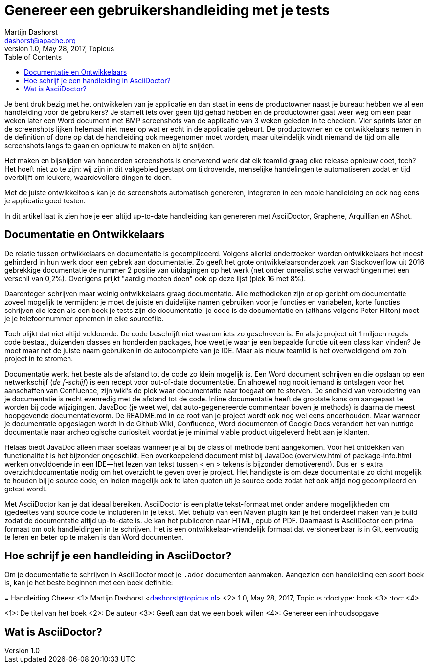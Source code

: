 = Genereer een gebruikershandleiding met je tests
Martijn Dashorst <dashorst@apache.org>
1.0, May 28, 2017, Topicus
:doctype: article
:toc:
:icons: font
:quick-uri: https://github.com/dashorst/nljug2017

Je bent druk bezig met het ontwikkelen van je applicatie en dan staat in eens de productowner naast je bureau: hebben we al een handleiding voor de gebruikers?
Je stamelt iets over geen tijd gehad hebben en de productowner gaat weer weg om een paar weken later een Word document met BMP screenshots van de applicatie van 3 weken geleden in te checken.
Vier sprints later en de screenshots lijken helemaal niet meer op wat er echt in de applicatie gebeurt.
De productowner en de ontwikkelaars nemen in de definition of done op dat de handleiding ook meegenomen moet worden, maar uiteindelijk vindt niemand de tijd om alle screenshots langs te gaan en opnieuw te maken en bij te snijden. 

Het maken en bijsnijden van honderden screenshots is enerverend werk dat elk teamlid graag elke release opnieuw doet, toch?
Het hoeft niet zo te zijn: wij zijn in dit vakgebied gestapt om tijdrovende, menselijke handelingen te automatiseren zodat er tijd overblijft om leukere, waardevollere dingen te doen.

Met de juiste ontwikkeltools kan je de screenshots automatisch genereren, integreren in een mooie handleiding en ook nog eens je applicatie goed testen.

In dit artikel laat ik zien hoe je een altijd up-to-date handleiding kan genereren met AsciiDoctor, Graphene, Arquillian en AShot.

== Documentatie en Ontwikkelaars

De relatie tussen ontwikkelaars en documentatie is gecompliceerd. Volgens allerlei onderzoeken worden ontwikkelaars het meest gehinderd in hun werk door een gebrek aan documentatie. Zo geeft het grote ontwikkelaarsonderzoek van Stackoverflow uit 2016 gebrekkige documentatie de nummer 2 positie van uitdagingen op het werk (net onder onrealistische verwachtingen met een verschil van 0,2%). Overigens prijkt "aardig moeten doen" ook op deze lijst (plek 16 met 8%).

Daarentegen schrijven maar weinig ontwikkelaars graag documentatie. Alle methodieken zijn er op gericht om documentatie zoveel mogelijk te vermijden: je moet de juiste en duidelijke namen gebruiken voor je functies en variabelen, korte functies schrijven die lezen als een boek je tests zijn de documentatie, je code is de documentatie en (althans volgens Peter Hilton) moet je je telefoonnummer opnemen in elke sourcefile.

Toch blijkt dat niet altijd voldoende. De code beschrijft niet waarom iets zo geschreven is. En als je project uit 1 miljoen regels code bestaat, duizenden classes en honderden packages, hoe weet je waar je een bepaalde functie uit een class kan vinden? Je moet maar net de juiste naam gebruiken in de autocomplete van je IDE. Maar als nieuw teamlid is het overweldigend om zo'n project in te stromen.

Documentatie werkt het beste als de afstand tot de code zo klein mogelijk is. Een Word document schrijven en die opslaan op een netwerkschijf (_de f-schijf_) is een recept voor out-of-date documentatie. En alhoewel nog nooit iemand is ontslagen voor het aanschaffen van Confluence, zijn wiki's de plek waar documentatie naar toegaat om te sterven. De snelheid van veroudering van je documentatie is recht evenredig met de afstand tot de code. Inline documentatie heeft de grootste kans om aangepast te worden bij code wijzigingen. JavaDoc (je weet wel, dat auto-gegenereerde commentaar boven je methods) is daarna de meest hoopgevende documentatievorm. De README.md in de root van je project wordt ook nog wel eens onderhouden. Maar wanneer je documentatie opgeslagen wordt in de Github Wiki, Confluence, Word documenten of Google Docs verandert het van nuttige documentatie naar archeologische curiositeit voordat je je minimal viable product uitgeleverd hebt aan je klanten.

Helaas biedt JavaDoc alleen maar soelaas wanneer je al bij de class of methode bent aangekomen. Voor het ontdekken van functionaliteit is het bijzonder ongeschikt. Een overkoepelend document mist bij JavaDoc (overview.html of package-info.html werken onvoldoende in een IDE--het lezen van tekst tussen < en > tekens is bijzonder demotiverend). Dus er is extra overzichtdocumentatie nodig om het overzicht te geven over je project. Het handigste is om deze documentatie zo dicht mogelijk te houden bij je source code, en indien mogelijk ook te laten quoten uit je source code zodat het ook altijd nog gecompileerd en getest wordt.

Met AsciiDoctor kan je dat ideaal bereiken. AsciiDoctor is een platte tekst-formaat met onder andere mogelijkheden om (gedeeltes van) source code te includeren in je tekst. Met behulp van een Maven plugin kan je het onderdeel maken van je build zodat de documentatie altijd up-to-date is. Je kan het publiceren naar HTML, epub of PDF. Daarnaast is AsciiDoctor een prima formaat om ook handleidingen in te schrijven. Het is een ontwikkelaar-vriendelijk formaat dat versioneerbaar is in Git, eenvoudig te leren en beter op te maken is dan Word documenten.

== Hoe schrijf je een handleiding in AsciiDoctor?

Om je documentatie te schrijven in AsciiDoctor moet je `.adoc` documenten aanmaken. Aangezien een handleiding een soort boek is, kan je het beste beginnen met een boek definitie:

[]
====
= Handleiding Cheesr <1>
Martijn Dashorst <dashorst@topicus.nl> <2>
1.0, May 28, 2017, Topicus
:doctype: book <3>
:toc: <4>
====
<1>: De titel van het boek
<2>: De auteur
<3>: Geeft aan dat we een boek willen
<4>: Genereer een inhoudsopgave

== Wat is AsciiDoctor?

